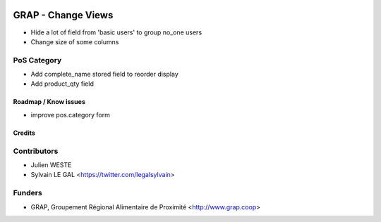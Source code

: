 .. image:: https://img.shields.io/badge/licence-AGPL--3-blue.svg
   :target: https://www.gnu.org/licenses/agpl
   :alt: License: AGPL-3

===================
GRAP - Change Views
===================

* Hide a lot of field from 'basic users' to group no_one users

* Change size of some columns

PoS Category
------------

* Add complete_name stored field to reorder display
* Add product_qty field

Roadmap / Know issues
=====================

* improve pos.category form

Credits
=======

Contributors
------------

* Julien WESTE
* Sylvain LE GAL <https://twitter.com/legalsylvain>

Funders
-------

* GRAP, Groupement Régional Alimentaire de Proximité <http://www.grap.coop>
